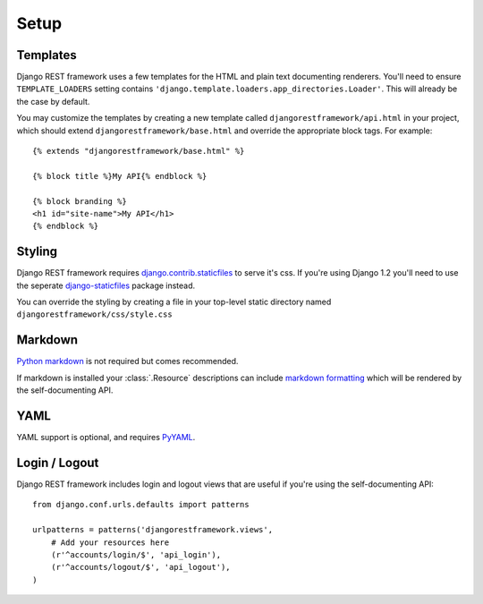 .. _setup:

Setup
=====

Templates
---------

Django REST framework uses a few templates for the HTML and plain text
documenting renderers.  You'll need to ensure ``TEMPLATE_LOADERS`` setting
contains ``'django.template.loaders.app_directories.Loader'``.
This will already be the case by default.

You may customize the templates by creating a new template called
``djangorestframework/api.html`` in your project, which should extend
``djangorestframework/base.html`` and override the appropriate
block tags. For example::

    {% extends "djangorestframework/base.html" %}

    {% block title %}My API{% endblock %}

    {% block branding %}
    <h1 id="site-name">My API</h1>
    {% endblock %}


Styling
-------

Django REST framework requires `django.contrib.staticfiles`_ to serve it's css.
If you're using Django 1.2 you'll need to use the seperate
`django-staticfiles`_ package instead.

You can override the styling by creating a file in your top-level static
directory named ``djangorestframework/css/style.css``


Markdown
--------

`Python markdown`_ is not required but comes recommended.

If markdown is installed your :class:`.Resource` descriptions can include
`markdown formatting`_ which will be rendered by the self-documenting API.

YAML
----

YAML support is optional, and requires `PyYAML`_.


Login / Logout
--------------

Django REST framework includes login and logout views that are useful if
you're using the self-documenting API::

    from django.conf.urls.defaults import patterns

    urlpatterns = patterns('djangorestframework.views',
        # Add your resources here
        (r'^accounts/login/$', 'api_login'),
        (r'^accounts/logout/$', 'api_logout'),
    )

.. _django.contrib.staticfiles: https://docs.djangoproject.com/en/dev/ref/contrib/staticfiles/
.. _django-staticfiles: http://pypi.python.org/pypi/django-staticfiles/
.. _URLObject: http://pypi.python.org/pypi/URLObject/
.. _Python markdown: http://www.freewisdom.org/projects/python-markdown/
.. _markdown formatting: http://daringfireball.net/projects/markdown/syntax
.. _PyYAML: http://pypi.python.org/pypi/PyYAML